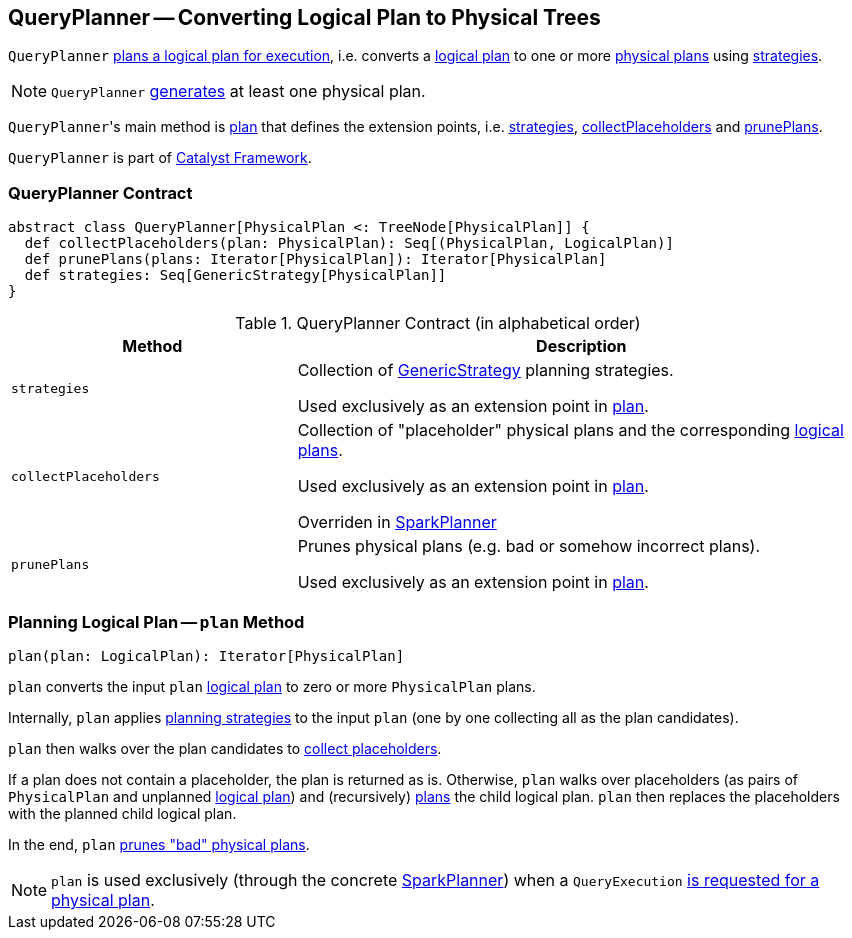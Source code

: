== [[QueryPlanner]] QueryPlanner -- Converting Logical Plan to Physical Trees

`QueryPlanner` <<plan, plans a logical plan for execution>>, i.e. converts a link:spark-sql-LogicalPlan.adoc[logical plan] to one or more link:spark-sql-SparkPlan.adoc[physical plans] using <<strategies, strategies>>.

NOTE: `QueryPlanner` <<plan, generates>> at least one physical plan.

``QueryPlanner``'s main method is <<plan, plan>> that defines the extension points, i.e. <<strategies, strategies>>, <<collectPlaceholders, collectPlaceholders>> and <<prunePlans, prunePlans>>.

`QueryPlanner` is part of link:spark-sql-catalyst.adoc[Catalyst Framework].

=== [[contract]] QueryPlanner Contract

[source, scala]
----
abstract class QueryPlanner[PhysicalPlan <: TreeNode[PhysicalPlan]] {
  def collectPlaceholders(plan: PhysicalPlan): Seq[(PhysicalPlan, LogicalPlan)]
  def prunePlans(plans: Iterator[PhysicalPlan]): Iterator[PhysicalPlan]
  def strategies: Seq[GenericStrategy[PhysicalPlan]]
}
----

.QueryPlanner Contract (in alphabetical order)
[cols="1,2",options="header",width="100%"]
|===
| Method
| Description

| [[strategies]] `strategies`
| Collection of link:spark-sql-catalyst-GenericStrategy.adoc[GenericStrategy] planning strategies.

Used exclusively as an extension point in <<plan, plan>>.

| [[collectPlaceholders]] `collectPlaceholders`
| Collection of "placeholder" physical plans and the corresponding link:spark-sql-LogicalPlan.adoc[logical plans].

Used exclusively as an extension point in <<plan, plan>>.

Overriden in link:spark-sql-SparkPlanner.adoc#collectPlaceholders[SparkPlanner]

| [[prunePlans]] `prunePlans`
| Prunes physical plans (e.g. bad or somehow incorrect plans).

Used exclusively as an extension point in <<plan, plan>>.
|===

=== [[plan]] Planning Logical Plan -- `plan` Method

[source, scala]
----
plan(plan: LogicalPlan): Iterator[PhysicalPlan]
----

`plan` converts the input `plan` link:spark-sql-LogicalPlan.adoc[logical plan] to zero or more `PhysicalPlan` plans.

Internally, `plan` applies <<strategies, planning strategies>> to the input `plan` (one by one collecting all as the plan candidates).

`plan` then walks over the plan candidates to <<collectPlaceholders, collect placeholders>>.

If a plan does not contain a placeholder, the plan is returned as is. Otherwise, `plan` walks over placeholders (as pairs of `PhysicalPlan` and unplanned link:spark-sql-LogicalPlan.adoc[logical plan]) and (recursively) <<plan, plans>> the child logical plan. `plan` then replaces the placeholders with the planned child logical plan.

In the end, `plan` <<prunePlans, prunes "bad" physical plans>>.

NOTE: `plan` is used exclusively (through the concrete link:spark-sql-SparkPlanner.adoc[SparkPlanner]) when a `QueryExecution` link:spark-sql-QueryExecution.adoc#sparkPlan[is requested for a physical plan].
